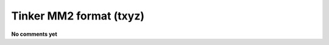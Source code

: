 .. _Tinker_MM2_format:

Tinker MM2 format (txyz)
========================

**No comments yet**

